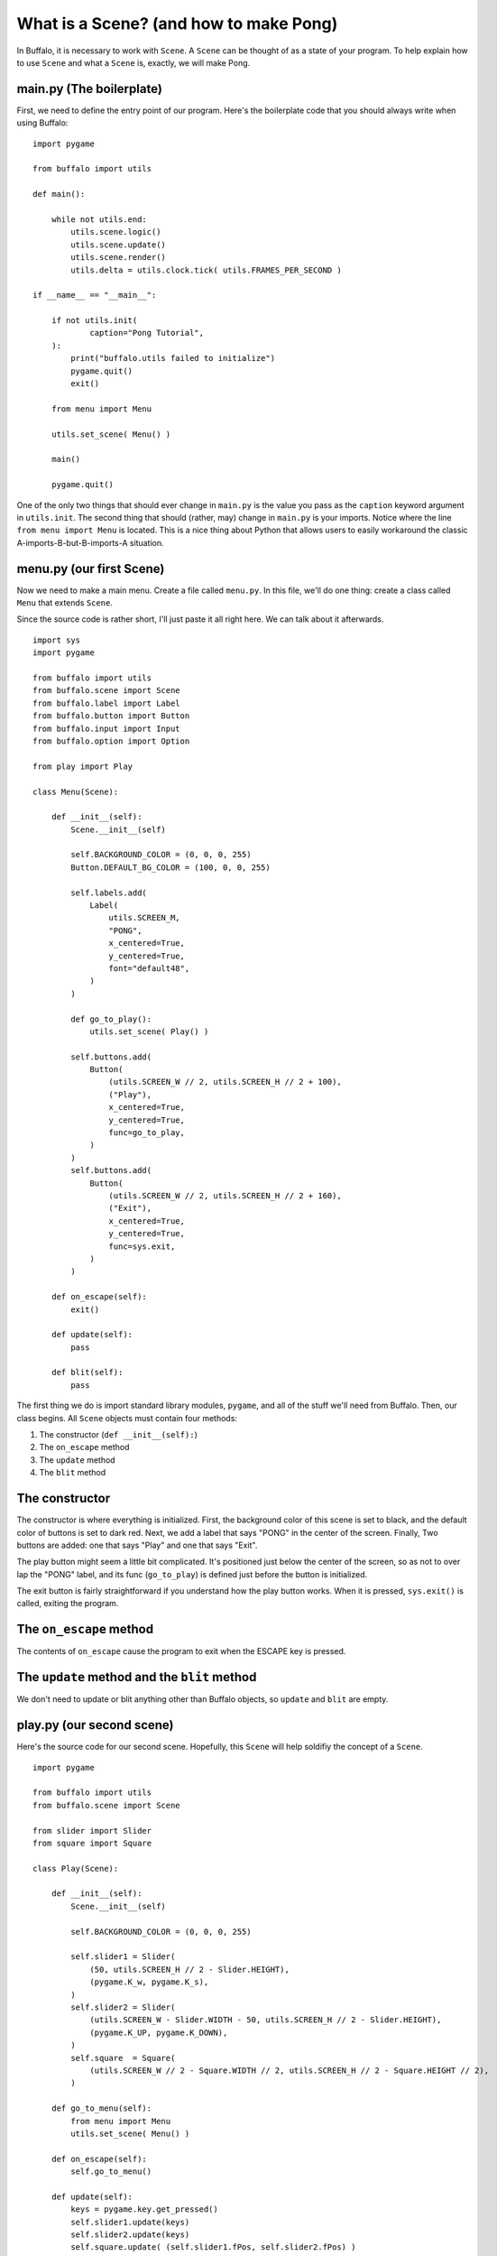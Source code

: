 What is a Scene? (and how to make Pong)
=======================================

In Buffalo, it is necessary to work with ``Scene``. A ``Scene`` can be thought of as a state of your program. To help explain how to use ``Scene`` and what a ``Scene`` is, exactly, we will make Pong.

main.py (The boilerplate)
-------------------------

First, we need to define the entry point of our program. Here's the boilerplate code that you should always write when using Buffalo:
::

    import pygame
    
    from buffalo import utils
    
    def main():
        
        while not utils.end:
            utils.scene.logic()
            utils.scene.update()
            utils.scene.render()
            utils.delta = utils.clock.tick( utils.FRAMES_PER_SECOND )
    
    if __name__ == "__main__":
        
        if not utils.init(
                caption="Pong Tutorial",
        ):
            print("buffalo.utils failed to initialize")
            pygame.quit()
            exit()
        
        from menu import Menu

        utils.set_scene( Menu() )
        
        main()
        
        pygame.quit()
    

One of the only two things that should ever change in ``main.py`` is the value you pass as the ``caption`` keyword argument in ``utils.init``. The second thing that should (rather, may) change in ``main.py`` is your imports. Notice where the line ``from menu import Menu`` is located. This is a nice thing about Python that allows users to easily workaround the classic A-imports-B-but-B-imports-A situation.

menu.py (our first Scene)
-------------------------

Now we need to make a main menu. Create a file called ``menu.py``. In this file, we'll do one thing: create a class called ``Menu`` that extends ``Scene``.

Since the source code is rather short, I'll just paste it all right here. We can talk about it afterwards.
::

    import sys
    import pygame
    
    from buffalo import utils
    from buffalo.scene import Scene
    from buffalo.label import Label
    from buffalo.button import Button
    from buffalo.input import Input
    from buffalo.option import Option
    
    from play import Play
    
    class Menu(Scene):
        
        def __init__(self):
            Scene.__init__(self)
    
            self.BACKGROUND_COLOR = (0, 0, 0, 255)
            Button.DEFAULT_BG_COLOR = (100, 0, 0, 255)
    
            self.labels.add(
                Label(
                    utils.SCREEN_M,
                    "PONG",
                    x_centered=True,
                    y_centered=True,
                    font="default48",
                )
            )
    
            def go_to_play():
                utils.set_scene( Play() )
    
            self.buttons.add(
	        Button(
                    (utils.SCREEN_W // 2, utils.SCREEN_H // 2 + 100),
                    ("Play"),
		    x_centered=True,
		    y_centered=True,
                    func=go_to_play,
                )
            )
            self.buttons.add(
                Button(
                    (utils.SCREEN_W // 2, utils.SCREEN_H // 2 + 160),
                    ("Exit"),
                    x_centered=True,
                    y_centered=True,
                    func=sys.exit,
                )
            )
    
        def on_escape(self):
            exit()
    
        def update(self):
            pass
    
        def blit(self):
            pass


The first thing we do is import standard library modules, ``pygame``, and all of the stuff we'll need from Buffalo. Then, our class begins. All ``Scene`` objects must contain four methods:

1. The constructor (``def __init__(self):``)
2. The ``on_escape`` method
3. The ``update`` method
4. The ``blit`` method

The constructor
---------------

The constructor is  where everything is initialized. First, the background color of this scene is set to black, and the default color of buttons is set to dark red. Next, we add a label that says "PONG" in the center of the screen. Finally, Two buttons are added: one that says "Play" and one that says "Exit".

The play button might seem a little bit complicated. It's positioned just below the center of the screen, so as not to over lap the "PONG" label, and its func (``go_to_play``) is defined just before the button is initialized.

The exit button is fairly straightforward if you understand how the play button works. When it is pressed, ``sys.exit()`` is called, exiting the program.

The ``on_escape`` method
------------------------

The contents of ``on_escape`` cause the program to exit when the ESCAPE key is pressed.

The ``update`` method and the ``blit`` method
---------------------------------------------

We don't need to update or blit anything other than Buffalo objects, so ``update`` and ``blit`` are empty.

play.py (our second scene)
--------------------------

Here's the source code for our second scene. Hopefully, this ``Scene`` will help soldifiy the concept of a ``Scene``.
::
    
    import pygame
    
    from buffalo import utils
    from buffalo.scene import Scene
    
    from slider import Slider
    from square import Square
    
    class Play(Scene):
        
        def __init__(self):
            Scene.__init__(self)
    
            self.BACKGROUND_COLOR = (0, 0, 0, 255)
    
            self.slider1 = Slider(
                (50, utils.SCREEN_H // 2 - Slider.HEIGHT),
                (pygame.K_w, pygame.K_s),
            )
            self.slider2 = Slider(
                (utils.SCREEN_W - Slider.WIDTH - 50, utils.SCREEN_H // 2 - Slider.HEIGHT),
                (pygame.K_UP, pygame.K_DOWN),
            )
            self.square  = Square(
                (utils.SCREEN_W // 2 - Square.WIDTH // 2, utils.SCREEN_H // 2 - Square.HEIGHT // 2),
            )
    
        def go_to_menu(self):
            from menu import Menu
            utils.set_scene( Menu() )
    
        def on_escape(self):
            self.go_to_menu()
    
        def update(self):
            keys = pygame.key.get_pressed()
            self.slider1.update(keys)
            self.slider2.update(keys)
            self.square.update( (self.slider1.fPos, self.slider2.fPos) )
    
        def blit(self):
            self.slider1.blit(utils.screen)
            self.slider2.blit(utils.screen)
            self.square.blit(utils.screen)

Again, we have four important methods in this class (``Play``) that extends ``Scene``:

The constructor
---------------

I don't think the constructor needs much explaining; things are initialized.

The ``on_escape`` method
------------------------

This doesn't need much explaining either. When the ESCAPE key is pressed, ``on_escape`` is called. When ``on_escape`` is called, ``go_to_menu`` is called, which does exactly that.

The ``update`` method
---------------------

The ``update`` method is called a certain number of times each second, independent of any computer's FPS. As such, this is the method in which the logic of every non-Buffalo object needs to be. For example, the positions of both sliders and the square are updated here. Each slider's position is a function of the keys pressed at the time ``update`` is called. The position of the square is a function of the sliders' positions.

The ``blit`` method
-------------------

This is the method where everything that is not a Buffalo object is drawn. I.e., the sliders and squares are drawn in this method.

You can find the rest of the (undocumented) source code below.

slider.py
---------
::
    
    import pygame
    
    from buffalo import utils
    
    class Slider(object):
        
        WIDTH, HEIGHT = 50, 250
        COLOR         = (255, 255, 255, 255)
        SPEED         = 10.0
        
        def __init__(self, pos, keybindings):
            self.pos = pos
            self.up, self.down = keybindings
    
            x, y = self.pos
            self.fPos = float(x), float(y)
            
            self.yv = 0.0
            self.surface = utils.empty_surface( (Slider.WIDTH, Slider.HEIGHT) )
            self.surface.fill( Slider.COLOR )
    
        def update(self, keys):
            self.yv = 0.0
            if keys[self.up]:
                self.yv += -Slider.SPEED
            if keys[self.down]:
                self.yv += Slider.SPEED
            if not keys[self.down] and not keys[self.up]:
                self.yv = 0.0
            x, y = self.fPos
            y = y + self.yv if y + self.yv + Slider.HEIGHT <= utils.SCREEN_H and y + self.yv >= 0 else y
            self.fPos = x, y
            self.pos = int(x), int(y)
    
        def blit(self, dest):
            dest.blit(self.surface, self.pos)

square.py
---------
::

    from random import random
    
    import pygame
    
    from buffalo import utils
    
    from slider import Slider
    
    class Square(object):
    
        WIDTH, HEIGHT = 40, 40
        COLOR       = (255, 255, 255, 255)
    
        def __init__(self, pos):
            self.pos = pos
            x, y = self.pos
            self.fPos = float(x), float(y)
    
            rxv, ryv = random(), random()
            minimum, mult = 3.0, 8.0
            while abs(rxv) < minimum:
                rxv = (-mult / 2) + mult * random()
            while abs(ryv) < minimum:
                ryv = (-mult / 2) + mult * random()    
    
            self.xv, self.yv = rxv, ryv
            self.surface = utils.empty_surface( (Square.WIDTH, Square.HEIGHT) )
            self.surface.fill( Square.COLOR )
    
        def update(self, sliderPositions):
            x, y = self.fPos
            for sliderPosition in sliderPositions:
                sx, sy = sliderPosition
                if abs(x - (sx + Slider.WIDTH)) <= 5.0 or abs(sx - (x + Square.WIDTH)) <= 5.0:
                    if y <= sy + Slider.HEIGHT and y + Square.HEIGHT >= sy:
                        ydiff = ((y + Square.HEIGHT / 2) - (sy + Slider.HEIGHT / 2))
                        ydmax = ydiff / (Slider.HEIGHT / 2)
                        boost = 0.005 * ydiff / ydmax
                        self.xv = -(self.xv + boost) if self.xv > 0.0 else -(self.xv - boost)
                        self.yv = self.yv + boost if self.yv > 0.0 else self.yv - boost
                        break
            if y <= 0.0 or y + Square.HEIGHT >= utils.SCREEN_H:
                self.yv = -self.yv
            x += self.xv
            y += self.yv
            self.fPos = x, y
            self.pos = int(x), int(y)
    
        def blit(self, dest):
            dest.blit(self.surface, self.pos)
